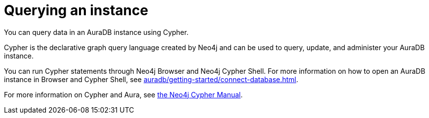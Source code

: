 [[aura-query-instance]]
= Querying an instance
:description: This page describes how to query data using Cypher.
:page-aliases: query/introduction.adoc

You can query data in an AuraDB instance using Cypher.

Cypher is the declarative graph query language created by Neo4j and can be used to query, update, and administer your AuraDB instance.

You can run Cypher statements through Neo4j Browser and Neo4j Cypher Shell.
For more information on how to open an AuraDB instance in Browser and Cypher Shell, see xref:auradb/getting-started/connect-database.adoc[].

For more information on Cypher and Aura, see link:{neo4j-docs-base-uri}/cypher-manual/current/introduction/cypher_aura/[the Neo4j Cypher Manual].